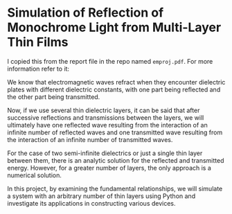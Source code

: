 * Simulation of Reflection of Monochrome Light from Multi-Layer Thin Films
I copied this from the report file in the repo named ~emproj.pdf~. For
more information refer to it:

We know that electromagnetic waves refract when they encounter
dielectric plates with different dielectric constants, with
one part being reflected and the other part being transmitted.

Now, if we use several thin dielectric layers, it can be said that
after successive reflections and transmissions between the layers, we
will ultimately have one reflected wave resulting from the interaction
of an infinite number of reflected waves and one transmitted wave
resulting from the interaction of an infinite number of transmitted
waves.

For the case of two semi-infinite dielectrics or just a single thin
layer between them, there is an analytic solution for the reflected
and transmitted energy. However, for a greater number of layers, the
only approach is a numerical solution.

In this project, by examining the fundamental relationships, we will
simulate a system with an arbitrary number of thin layers using Python
and investigate its applications in constructing various devices.

